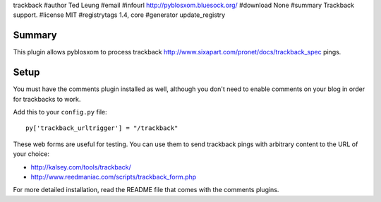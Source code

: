 trackback
#author Ted Leung
#email 
#infourl http://pyblosxom.bluesock.org/
#download None
#summary Trackback support.
#license MIT
#registrytags 1.4, core
#generator update_registry

Summary
=======

This plugin allows pyblosxom to process trackback
http://www.sixapart.com/pronet/docs/trackback_spec pings.


Setup
=====

You must have the comments plugin installed as well, although you
don't need to enable comments on your blog in order for trackbacks to
work.

Add this to your ``config.py`` file::

    py['trackback_urltrigger'] = "/trackback"

These web forms are useful for testing.  You can use them to send
trackback pings with arbitrary content to the URL of your choice:

* http://kalsey.com/tools/trackback/
* http://www.reedmaniac.com/scripts/trackback_form.php

For more detailed installation, read the README file that comes with
the comments plugins.
